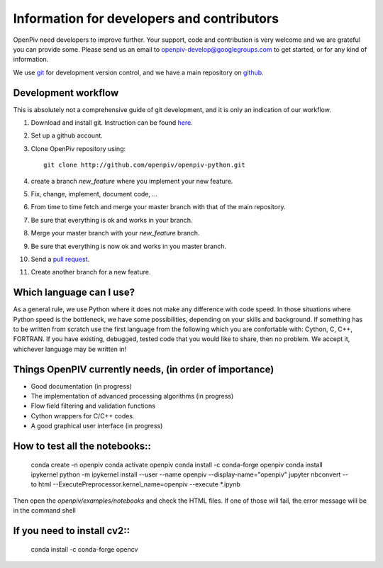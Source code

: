 Information for developers and contributors
===========================================

OpenPiv need developers to improve further. Your support, code and contribution is very welcome and 
we are grateful you can provide some. Please send us an email to openpiv-develop@googlegroups.com
to get started, or for any kind of information.

We use `git <http://git-scm.com/>`_ for development version control, and we have a main repository on `github <https://github.com/>`_.


Development workflow
--------------------
This is absolutely not a comprehensive guide of git development, and it is only an indication of our workflow.

1) Download and install git. Instruction can be found `here <http://help.github.com/>`_.
2) Set up a github account.
3) Clone OpenPiv repository using::

    git clone http://github.com/openpiv/openpiv-python.git
    
4) create a branch `new_feature` where you implement your new feature.
5) Fix, change, implement, document code, ...
6) From time to time fetch and merge your master branch with that of the main repository.
7) Be sure that everything is ok and works in your branch.
8) Merge your master branch with your `new_feature` branch.
9) Be sure that everything is now ok and works in you master branch.
10) Send a `pull request <http://help.github.com/pull-requests/>`_.

11) Create another branch for a new feature.

Which language can I use?
-------------------------
As a general rule, we use Python where it does not make any difference with code speed. In those situations where Python speed is
the bottleneck, we have some possibilities, depending on your skills and background. If something has to be written from scratch
use the first language from the following which you are confortable with: Cython, C, C++, FORTRAN. If you have existing, debugged, tested code that
you would like to share, then no problem. We accept it, whichever language may be written in!

Things OpenPIV currently needs, (in order of importance)
--------------------------------------------------------
* Good documentation (in progress)
* The implementation of advanced processing algorithms (in progress)
* Flow field filtering and validation functions
* Cython wrappers for C/C++ codes.
* A good graphical user interface (in progress)


How to test all the notebooks::
-----------------------------

    conda create -n openpiv
    conda activate openpiv
    conda install -c conda-forge openpiv
    conda install ipykernel  
    python -m ipykernel install --user --name openpiv --display-name="openpiv"  
    jupyter nbconvert --to html --ExecutePreprocessor.kernel_name=openpiv --execute *.ipynb  
    

Then open the `openpiv/examples/notebooks` and check the HTML files. If one of those will fail, the error message will be in the command shell

If you need to install cv2::
--------------------------

    conda install -c conda-forge opencv


